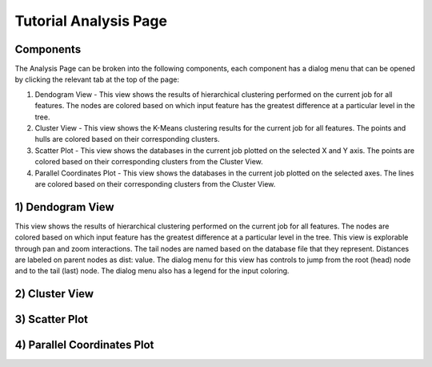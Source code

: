 Tutorial Analysis Page
==================

.. image:: images/tutorial/analyze/overview.png

Components
-----------------

The Analysis Page can be broken into the following components,
each component has a dialog menu that can be opened by clicking the relevant tab at the top of the page:

1.  Dendogram View - This view shows the results of hierarchical clustering performed on the current job for all features.
    The nodes are colored based on which input feature has the greatest difference at a particular level in the tree.

2.  Cluster View - This view shows the K-Means clustering results for the current job for all features.
    The points and hulls are colored based on their corresponding clusters.

3.  Scatter Plot - This view shows the databases in the current job plotted on the selected X and Y axis.
    The points are colored based on their corresponding clusters from the Cluster View.

4.  Parallel Coordinates Plot - This view shows the databases in the current job plotted on the selected axes.
    The lines are colored based on their corresponding clusters from the Cluster View.

1) Dendogram View
-----------------

.. image:: images/tutorial/analyze/dendogram.png

This view shows the results of hierarchical clustering performed on the current job for all features.
The nodes are colored based on which input feature has the greatest difference at a particular level in the tree.
This view is explorable through pan and zoom interactions.
The tail nodes are named based on the database file that they represent.
Distances are labeled on parent nodes as dist: value.
The dialog menu for this view has controls to jump from the root (head) node and to the tail (last) node.
The dialog menu also has a legend for the input coloring.

2) Cluster View
-----------------

.. image:: images/tutorial/analyze/cluster.png

3) Scatter Plot
-----------------

.. image:: images/tutorial/analyze/scatter.png

4) Parallel Coordinates Plot
-----------------------------

.. image:: images/tutorial/analyze/parallel.png
